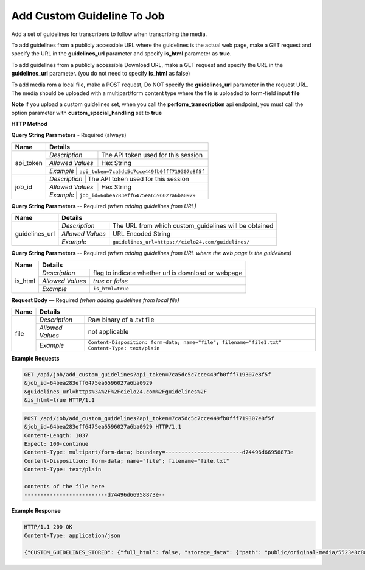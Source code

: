 Add Custom Guideline To Job
===========================

Add a set of guidelines for transcribers to follow when transcribing the media.

To add guidelines from a publicly accessible URL where the guidelines is the actual web page,
make a GET request and specify the URL in the **guidelines_url** parameter and specify **is_html** parameter as **true**.

To add guidelines from a publicly accessible Download URL,
make a GET request and specify the URL in the **guidelines_url** parameter.
(you do not need to specify **is_html** as false)

To add media rom a local file, make a POST request,
Do NOT specify the **guidelines_url** parameter in the request URL.
The media should be uploaded with a multipart/form content type where the file is uploaded to form-field input **file**

**Note**
if you upload a custom guidelines set, when you call the **perform_transcription** api endpoint,
you must call the option parameter with **custom_special_handling** set to **true**


**HTTP Method**

.. http:get:: /api/job/add_custom_guidelines (from URL)

.. http:post:: /api/job/add_custom_guidelines (from local file)

**Query String Parameters** - Required (always)

+------------------+-------------------------------------------------------------------------------------------+
| Name             | Details                                                                                   |
+==================+==================+========================================================================+
| api_token        | `Description`    | The API token used for this session                                    |
|                  +------------------+------------------------------------------------------------------------+
|                  | `Allowed Values` | Hex String                                                             |
|                  +------------------+------------------------------------------------------------------------+
|                  | `Example`        | ``api_token=7ca5dc5c7cce449fb0fff719307e8f5f``                         |
+------------------+-------------------------------------------------------------------------------------------+
| job_id           | `Description`    | The API token used for this session                                    |
|                  +------------------+------------------------------------------------------------------------+
|                  | `Allowed Values` | Hex String                                                             |
|                  +------------------+------------------------------------------------------------------------+
|                  | `Example`        | ``job_id=64bea283eff6475ea6596027a6ba0929``                            |
+------------------+-------------------------------------------------------------------------------------------+


**Query String Parameters** -- Required `(when adding guidelines from URL)`

+------------------+-------------------------------------------------------------------------------------------+
| Name             | Details                                                                                   |
+==================+==================+========================================================================+
| guidelines_url   | `Description`    | The URL from which custom_guidelines will be obtained                  |
|                  +------------------+------------------------------------------------------------------------+
|                  | `Allowed Values` | URL Encoded String                                                     |
|                  +------------------+------------------------------------------------------------------------+
|                  | `Example`        | ``guidelines_url=https://cielo24.com/guidelines/``                     |
+------------------+------------------+------------------------------------------------------------------------+

**Query String Parameters** -- Required `(when adding guidelines from URL where the web page is the guidelines)`

+------------------+-------------------------------------------------------------------------------------------+
| Name             | Details                                                                                   |
+==================+==================+========================================================================+
| is_html          | `Description`    | flag to indicate whether url is download or webpage                    |
|                  +------------------+------------------------------------------------------------------------+
|                  | `Allowed Values` | `true` or `false`                                                      |
|                  +------------------+------------------------------------------------------------------------+
|                  | `Example`        | ``is_html=true``                                                       |
+------------------+------------------+------------------------------------------------------------------------+

**Request Body** — Required `(when adding guidelines from local file)`

+------------------+-------------------------------------------------------------------------------------------+
| Name             | Details                                                                                   |
+==================+==================+========================================================================+
| file             | `Description`    | Raw binary of a .txt file                                              |
|                  +------------------+------------------------------------------------------------------------+
|                  | `Allowed Values` | not applicable                                                         |
|                  +------------------+------------------------------------------------------------------------+
|                  | `Example`        | ``Content-Disposition: form-data; name="file"; filename="file1.txt"``  |
|                  |                  | ``Content-Type: text/plain``                                           |
+------------------+------------------+------------------------------------------------------------------------+

**Example Requests**

.. sourcecode:: http

    GET /api/job/add_custom_guidelines?api_token=7ca5dc5c7cce449fb0fff719307e8f5f
    &job_id=64bea283eff6475ea6596027a6ba0929
    &guidelines_url=https%3A%2F%2Fcielo24.com%2Fguidelines%2F
    &is_html=true HTTP/1.1

.. sourcecode:: http

    POST /api/job/add_custom_guidelines?api_token=7ca5dc5c7cce449fb0fff719307e8f5f
    &job_id=64bea283eff6475ea6596027a6ba0929 HTTP/1.1
    Content-Length: 1037
    Expect: 100-continue
    Content-Type: multipart/form-data; boundary=------------------------d74496d66958873e
    Content-Disposition: form-data; name="file"; filename="file.txt"
    Content-Type: text/plain

    contents of the file here
    --------------------------d74496d66958873e--

**Example Response**

.. sourcecode:: http

    HTTP/1.1 200 OK
    Content-Type: application/json

    {"CUSTOM_GUIDELINES_STORED": {"full_html": false, "storage_data": {"path": "public/original-media/5523e8c8d34444c38e675e1f46f2b55c.txt", "account": "1eff263d871f460f86f5a4d133a7e727", "bucket": "cielo24-dev-dev-main-storage", "size": 1037}}}
